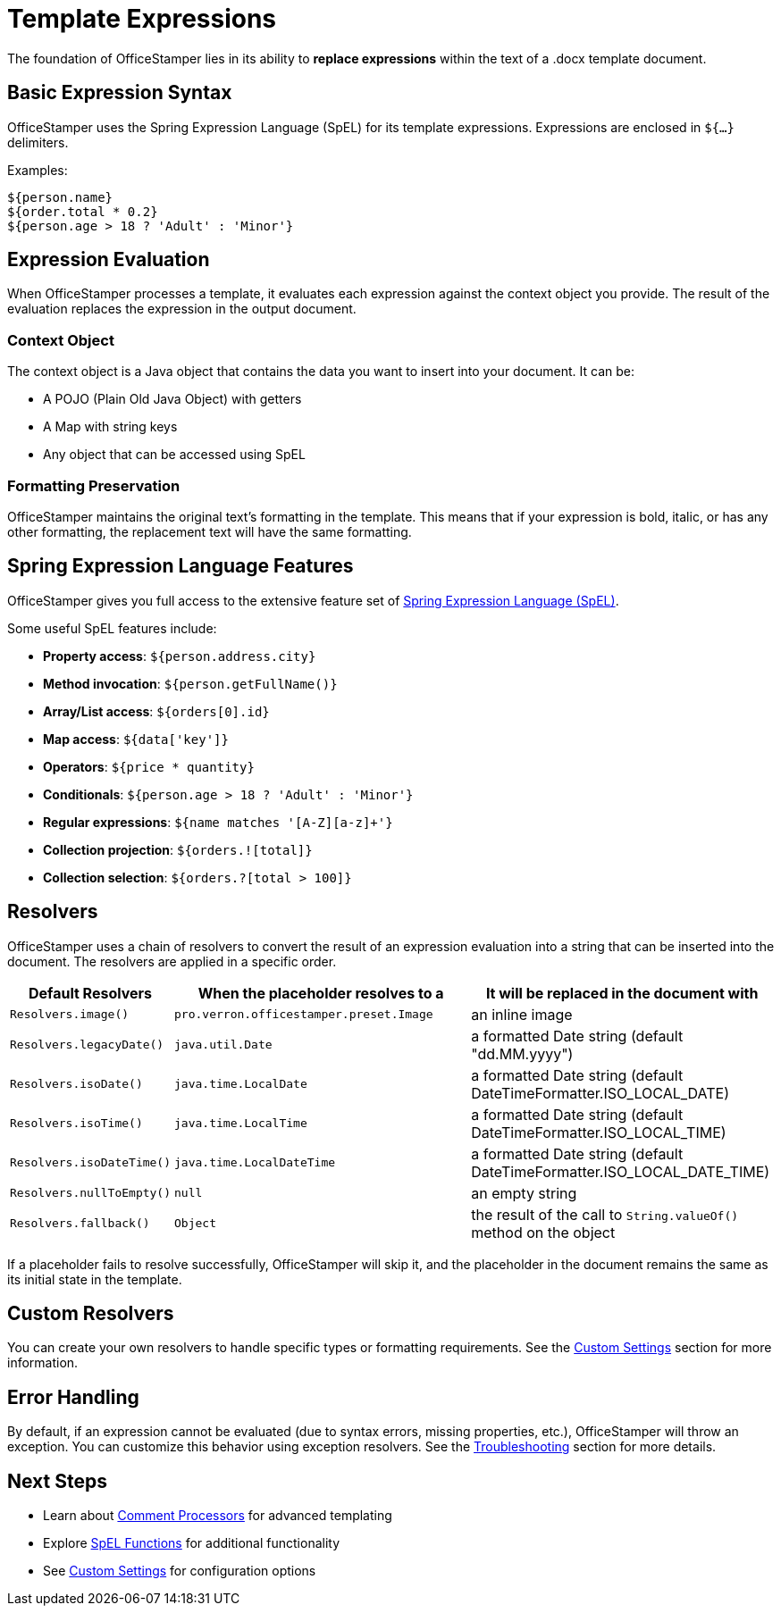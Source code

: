 = Template Expressions

The foundation of OfficeStamper lies in its ability to *replace expressions* within the text of a .docx template document.

== Basic Expression Syntax

OfficeStamper uses the Spring Expression Language (SpEL) for its template expressions. Expressions are enclosed in `${...}` delimiters.

Examples:
[source]
----
${person.name}
${order.total * 0.2}
${person.age > 18 ? 'Adult' : 'Minor'}
----

== Expression Evaluation

When OfficeStamper processes a template, it evaluates each expression against the context object you provide. The result of the evaluation replaces the expression in the output document.

=== Context Object

The context object is a Java object that contains the data you want to insert into your document. It can be:

* A POJO (Plain Old Java Object) with getters
* A Map with string keys
* Any object that can be accessed using SpEL

=== Formatting Preservation

OfficeStamper maintains the original text's formatting in the template. This means that if your expression is bold, italic, or has any other formatting, the replacement text will have the same formatting.

== Spring Expression Language Features

OfficeStamper gives you full access to the extensive feature set of link:http://docs.spring.io/spring/docs/current/spring-framework-reference/html/expressions.html[Spring Expression Language (SpEL)].

Some useful SpEL features include:

* **Property access**: `${person.address.city}`
* **Method invocation**: `${person.getFullName()}`
* **Array/List access**: `${orders[0].id}`
* **Map access**: `${data['key']}`
* **Operators**: `${price * quantity}`
* **Conditionals**: `${person.age > 18 ? 'Adult' : 'Minor'}`
* **Regular expressions**: `${name matches '[A-Z][a-z]+'}`
* **Collection projection**: `${orders.![total]}`
* **Collection selection**: `${orders.?[total > 100]}`

== Resolvers

OfficeStamper uses a chain of resolvers to convert the result of an expression evaluation into a string that can be inserted into the document. The resolvers are applied in a specific order.

[cols="1,2,2",options="header"]
|===
| Default Resolvers         | When the placeholder resolves to a | It will be replaced in the document with
| `Resolvers.image()`       | `pro.verron.officestamper.preset.Image` | an inline image
| `Resolvers.legacyDate()`  | `java.util.Date`                   | a formatted Date string (default "dd.MM.yyyy")
| `Resolvers.isoDate()`     | `java.time.LocalDate`              | a formatted Date string (default DateTimeFormatter.ISO_LOCAL_DATE)
| `Resolvers.isoTime()`     | `java.time.LocalTime`              | a formatted Date string (default DateTimeFormatter.ISO_LOCAL_TIME)
| `Resolvers.isoDateTime()` | `java.time.LocalDateTime`          | a formatted Date string (default DateTimeFormatter.ISO_LOCAL_DATE_TIME)
| `Resolvers.nullToEmpty()` | `null`                             | an empty string
| `Resolvers.fallback()`    | `Object`                           | the result of the call to `String.valueOf()` method on the object
|===

If a placeholder fails to resolve successfully, OfficeStamper will skip it, and the placeholder in the document remains the same as its initial state in the template.

== Custom Resolvers

You can create your own resolvers to handle specific types or formatting requirements. See the link:custom-settings.html[Custom Settings] section for more information.

== Error Handling

By default, if an expression cannot be evaluated (due to syntax errors, missing properties, etc.), OfficeStamper will throw an exception. You can customize this behavior using exception resolvers. See the link:troubleshooting.html[Troubleshooting] section for more details.

== Next Steps

* Learn about link:comment-processors.html[Comment Processors] for advanced templating
* Explore link:spel-functions.html[SpEL Functions] for additional functionality
* See link:custom-settings.html[Custom Settings] for configuration options
